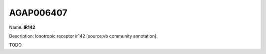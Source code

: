 
AGAP006407
=============

Name: **IR142**

Description: Ionotropic receptor ir142 [source:vb community annotation].

TODO
